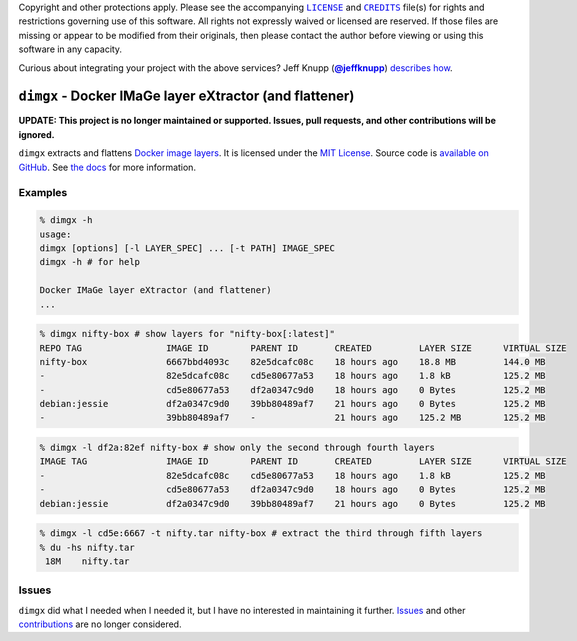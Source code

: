 .. -*- encoding: utf-8; mode: rst -*-
    >>>>>>>>>>>>>>>>>>>>>>>>>>>>>>>>>>><<<<<<<<<<<<<<<<<<<<<<<<<<<<<<<<<<<
    >>>>>>>>>>>>>>>> IMPORTANT: READ THIS BEFORE EDITING! <<<<<<<<<<<<<<<<
    >>>>>>>>>>>>>>>>>>>>>>>>>>>>>>>>>>><<<<<<<<<<<<<<<<<<<<<<<<<<<<<<<<<<<
    Please keep each sentence on its own unwrapped line.
    It looks like crap in a text editor, but it has no effect on rendering, and it allows much more useful diffs.
    Thank you!

Copyright and other protections apply.
Please see the accompanying |LICENSE|_ and |CREDITS|_ file(s) for rights and restrictions governing use of this software.
All rights not expressly waived or licensed are reserved.
If those files are missing or appear to be modified from their originals, then please contact the author before viewing or using this software in any capacity.

.. |LICENSE| replace:: ``LICENSE``
.. _`LICENSE`: LICENSE
.. |CREDITS| replace:: ``CREDITS``
.. _`CREDITS`: CREDITS

.. image:: https://travis-ci.org/posita/dimgx.svg?branch=master
    :target: https://travis-ci.org/posita/dimgx?branch=master
    :alt: [Build Status]

.. image:: https://coveralls.io/repos/posita/dimgx/badge.svg?branch=master
    :target: https://coveralls.io/r/posita/dimgx?branch=master
    :alt: [Coverage Status]

Curious about integrating your project with the above services?
Jeff Knupp (|@jeffknupp|_) `describes how <http://www.jeffknupp.com/blog/2013/08/16/open-sourcing-a-python-project-the-right-way/>`__.

.. |@jeffknupp| replace:: **@jeffknupp**
.. _`@jeffknupp`: https://github.com/jeffknupp

``dimgx`` - Docker IMaGe layer eXtractor (and flattener)
========================================================

.. image:: https://img.shields.io/pypi/v/dimgx.svg
    :target: https://pypi.python.org/pypi/dimgx
    :alt: [master Version]

.. image:: https://readthedocs.org/projects/dimgx/badge/?version=master
    :target: https://dimgx.readthedocs.org/en/master/
    :alt: [master Documentation]

.. image:: https://img.shields.io/pypi/l/dimgx.svg
    :target: http://opensource.org/licenses/MIT
    :alt: [master License]

.. image:: https://img.shields.io/pypi/pyversions/dimgx.svg
    :target: https://pypi.python.org/pypi/dimgx
    :alt: [master Supported Python Versions]

.. image:: https://img.shields.io/pypi/implementation/dimgx.svg
    :target: https://pypi.python.org/pypi/dimgx
    :alt: [master Supported Python Implementations]

.. image:: https://img.shields.io/pypi/status/dimgx.svg
    :target: https://pypi.python.org/pypi/dimgx
    :alt: [master Development Stage]

..

**UPDATE: This project is no longer maintained or supported. Issues, pull requests, and other contributions will be ignored.**

``dimgx`` extracts and flattens `Docker <https://www.docker.com/whatisdocker/>`_ `image <https://docs.docker.com/terms/image/>`__ `layers <https://docs.docker.com/terms/layer/>`__.
It is licensed under the `MIT License <http://opensource.org/licenses/MIT>`_.
Source code is `available on GitHub <https://github.com/posita/dimgx>`__.
See `the docs <https://dimgx.readthedocs.org/en/master/>`__ for more information.

Examples
--------

.. code-block:: console

    % dimgx -h
    usage:
    dimgx [options] [-l LAYER_SPEC] ... [-t PATH] IMAGE_SPEC
    dimgx -h # for help

    Docker IMaGe layer eXtractor (and flattener)
    ...

..

.. code-block:: console

    % dimgx nifty-box # show layers for "nifty-box[:latest]"
    REPO TAG                IMAGE ID        PARENT ID       CREATED         LAYER SIZE      VIRTUAL SIZE
    nifty-box               6667bbd4093c    82e5dcafc08c    18 hours ago    18.8 MB         144.0 MB
    -                       82e5dcafc08c    cd5e80677a53    18 hours ago    1.8 kB          125.2 MB
    -                       cd5e80677a53    df2a0347c9d0    18 hours ago    0 Bytes         125.2 MB
    debian:jessie           df2a0347c9d0    39bb80489af7    21 hours ago    0 Bytes         125.2 MB
    -                       39bb80489af7    -               21 hours ago    125.2 MB        125.2 MB

..

.. code-block:: console

    % dimgx -l df2a:82ef nifty-box # show only the second through fourth layers
    IMAGE TAG               IMAGE ID        PARENT ID       CREATED         LAYER SIZE      VIRTUAL SIZE
    -                       82e5dcafc08c    cd5e80677a53    18 hours ago    1.8 kB          125.2 MB
    -                       cd5e80677a53    df2a0347c9d0    18 hours ago    0 Bytes         125.2 MB
    debian:jessie           df2a0347c9d0    39bb80489af7    21 hours ago    0 Bytes         125.2 MB

..

.. code-block:: console

    % dimgx -l cd5e:6667 -t nifty.tar nifty-box # extract the third through fifth layers
    % du -hs nifty.tar
     18M    nifty.tar

Issues
------

``dimgx`` did what I needed when I needed it, but I have no interested in maintaining it further.
`Issues <https://github.com/posita/dimgx/issues>`__ and other `contributions <https://dimgx.readthedocs.org/en/master/contrib.html>`__ are no longer considered.

